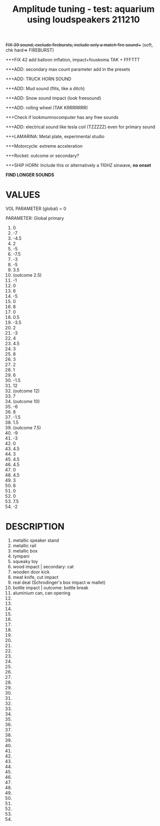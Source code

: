 #+TITLE: Amplitude tuning - test: aquarium using loudspeakers 211210

+++FIX 39 sound, exclude firebursts, include only a match fire sound++++ (soft, chk hard=> FIREBURST)

+++FiX 42 add balloon inflation, impact+fouskoma TAK + FFFTTT

+++ADD: secondary max count parameter add in the presets

+++ADD: TRUCK HORN SOUND

+++ADD: Mud sound (flits, like a ditch)

+++ADD: Snow sound impact (look freesound)

+++ADD: rolling wheel (TAK KRRRRRRR)

+++Check if lookmumnocomputer has any free sounds

+++ADD: electrical sound like tesla coil (TZZZZZ) even for primary sound

+++LAMARINA: Metal plate, experimental studio

+++Motorcycle: extreme acceleration

+++Rocket: outcome or secondary?

+++SHIP HORN: Include this or alternatively a 110HZ sinwave, *no onset*

*FIND LONGER SOUNDS*



* VALUES

VOL PARAMETER (global) = 0

PARAMETER: Global primary

1. 0
2. -7
3. -4.5
4. 2
5. -5
6. -7.5
7. -3
8. -5
9. 3.5
10. (outcome 2.5)
11. -1
12. 0
13. 6
14. -5
15. 0
16. 8
17. 0
18. 0.5
19. -3.5
20. 2
21. -3
22. 4
23. 4.5
24. 3
25. 8
26. 3
27. 2
28. 1
29. 6
30. -1.5
31. 12
32. (outcome 12)
33. 7
34. (outcome 10)
35. -6
36. 8
37. -1.5
38. 1.5
39. (outcome 7.5)
40. -9
41. -3
42. 0
43. 4.5
44. 3
45. 4.5
46. 4.5
47. 0
48. 4.5
49. 3
50. 8
51. 0
52. 0
53. 7.5
54. -2

* DESCRIPTION
1. metallic speaker stand
2. metallic rail
3. metallic box
4. tympani
5. squeaky toy
6. wood impact | secondary: cat
7. wooden door kick
8. meat knife, cut impact
9. real deal (Schrodinger's box impact w mallet)
10. bottle impact | outcome: bottle break
11. aluminium can, can opening
12.
13.
14.
15.
16.
17.
18.
19.
20.
21.
22.
23.
24.
25.
26.
27.
28.
29.
30.
31.
32.
33.
34.
35.
36.
37.
38.
39.
40.
41.
42.
43.
44.
45.
46.
47.
48.
49.
50.
51.
52.
53.
54.
